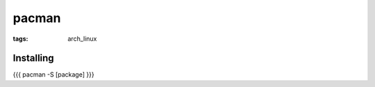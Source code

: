 pacman
------
:tags: arch_linux


Installing
==============================
{{{
pacman -S [package]
}}}

